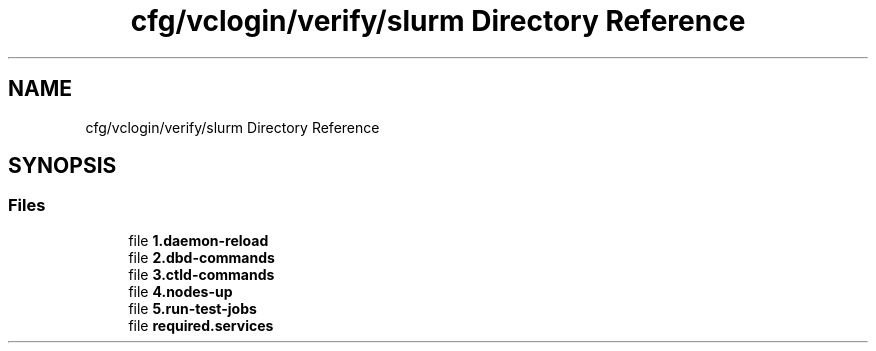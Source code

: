 .TH "cfg/vclogin/verify/slurm Directory Reference" 3 "Wed Apr 15 2020" "HPC Collaboratory" \" -*- nroff -*-
.ad l
.nh
.SH NAME
cfg/vclogin/verify/slurm Directory Reference
.SH SYNOPSIS
.br
.PP
.SS "Files"

.in +1c
.ti -1c
.RI "file \fB1\&.daemon\-reload\fP"
.br
.ti -1c
.RI "file \fB2\&.dbd\-commands\fP"
.br
.ti -1c
.RI "file \fB3\&.ctld\-commands\fP"
.br
.ti -1c
.RI "file \fB4\&.nodes\-up\fP"
.br
.ti -1c
.RI "file \fB5\&.run\-test\-jobs\fP"
.br
.ti -1c
.RI "file \fBrequired\&.services\fP"
.br
.in -1c

